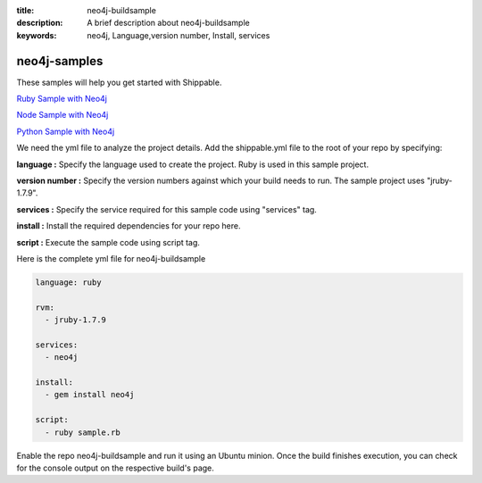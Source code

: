 :title: neo4j-buildsample
:description: A brief description about neo4j-buildsample
:keywords: neo4j, Language,version number, Install, services

.. _neo4j:

neo4j-samples
=============

These samples will help you get started with Shippable.

`Ruby Sample with Neo4j <https://github.com/Shippable/sample_ruby_neo4j>`_

`Node Sample with Neo4j <https://github.com/Shippable/sample_node_neo4j>`_

`Python Sample with Neo4j <https://github.com/Shippable/sample_python_neo4j>`_

We need the yml file to analyze the project details. Add the shippable.yml file to the root of your repo by specifying:


**language :** Specify the language used to create the project. Ruby is used in this sample project.

**version number :** Specify the version numbers against which your build needs to run. The sample project uses "jruby-1.7.9".

**services :** Specify the service required for this sample code using "services" tag.

**install :** Install the required dependencies for your repo here.

**script :** Execute the sample code using script tag. 

Here is the complete yml file for neo4j-buildsample

.. code-block:: bash
   
   language: ruby

   rvm:
     - jruby-1.7.9

   services:
     - neo4j
  
   install:
     - gem install neo4j

   script:
     - ruby sample.rb
 
  
Enable the repo neo4j-buildsample and run it using an Ubuntu minion. Once the build finishes execution, you can check for the console output on the respective build's page.

